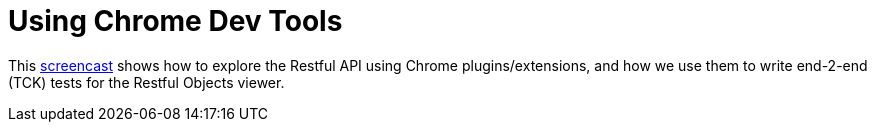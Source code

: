 [[using-chrome-devtools]]
= Using Chrome Dev Tools
:Notice: Licensed to the Apache Software Foundation (ASF) under one or more contributor license agreements. See the NOTICE file distributed with this work for additional information regarding copyright ownership. The ASF licenses this file to you under the Apache License, Version 2.0 (the "License"); you may not use this file except in compliance with the License. You may obtain a copy of the License at. http://www.apache.org/licenses/LICENSE-2.0 . Unless required by applicable law or agreed to in writing, software distributed under the License is distributed on an "AS IS" BASIS, WITHOUT WARRANTIES OR  CONDITIONS OF ANY KIND, either express or implied. See the License for the specific language governing permissions and limitations under the License.



This link:https://www.youtube.com/watch?v=_-TOvVYWCHc[screencast] shows how to explore the Restful API using Chrome plugins/extensions, and how we use them to write end-2-end (TCK) tests for the Restful Objects viewer.
